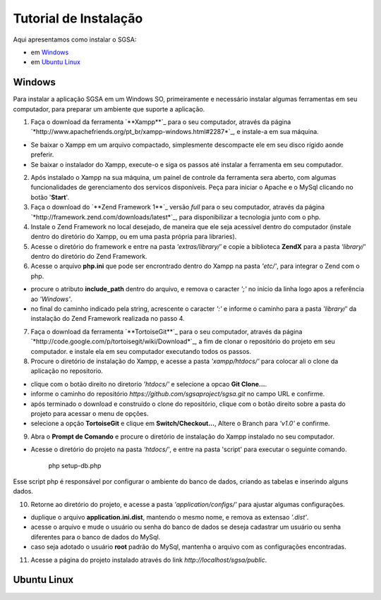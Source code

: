 ================================
Tutorial de Instalação
================================

Aqui apresentamos como instalar o SGSA:

* em `Windows`_
* em `Ubuntu Linux`_

Windows
================================

Para instalar a aplicação SGSA em um Windows SO, primeiramente e necessário instalar algumas ferramentas em seu computador, para preparar um ambiente que suporte a aplicação.

1) Faça o download da ferramenta `**Xampp**`_ para o seu computador, através da página `*http://www.apachefriends.org/pt_br/xampp-windows.html#2287*`_, e instale-a em sua máquina.

- Se baixar o Xampp em um arquivo compactado, simplesmente descompacte ele em seu disco rígido aonde preferir.
- Se baixar o instalador do Xampp, execute-o e siga os passos até instalar a ferramenta em seu computador.

2) Após instalado o Xampp na sua máquina, um painel de controle da ferramenta sera aberto, com algumas funcionalidades de gerenciamento dos servicos disponíveis. Peça para iniciar o Apache e o MySql clicando no botão '**Start**'.

3) Faça o download do `**Zend Framework 1**`_ versão *full* para o seu computador, através da página `*http://framework.zend.com/downloads/latest*`_, para disponibilizar a tecnologia junto com o php.

4) Instale o Zend Framework no local desejado, de maneira que ele seja acessível dentro do computador (instale dentro do diretório do Xampp, ou em uma pasta própria para libraries).

5) Acesse o diretório do framework e entre na pasta *'extras/library/'* e copie a biblioteca **ZendX** para a pasta *'library/'* dentro do diretório do Zend Framework.

6) Acesse o arquivo **php.ini** que pode ser encrontrado dentro do Xampp na pasta *'etc/'*, para integrar o Zend com o php.

- procure o atributo **include_path** dentro do arquivo, e remova o caracter *';'* no início da linha logo apos a referência ao *'Windows'*.
- no final do caminho indicado pela string, acrescente o caracter *':'*  e informe o caminho para a pasta *'library/'* da instalação do Zend Framework realizada no passo 4.

7) Faça o download da ferramenta `**TortoiseGit**`_ para o seu computador, através da página `*http://code.google.com/p/tortoisegit/wiki/Download*`_, a fim de clonar o repositório do projeto em seu computador. e instale ela em seu computador executando todos os passos.

8) Procure o diretório de instalação do Xampp, e acesse a pasta *'xampp/htdocs/'* para colocar ali o clone da aplicação no repositorio.

- clique com o botão direito no diretorio *'htdocs/'* e selecione a opcao **Git Clone...**.
- informe o caminho do repositório *https://github.com/sgsaproject/sgsa.git* no campo URL e confirme. 
- após terminado o download e construído o clone do repositório, clique com o botão direito sobre a pasta do projeto para acessar o menu de opções.
- selecione a opção **TortoiseGit** e clique em **Switch/Checkout...**, Altere o Branch para *'v1.0'* e confirme.

9) Abra o **Prompt de Comando** e procure o diretório de instalação do Xampp instalado no seu computador. 

- Acesse o diretório do projeto na pasta *'htdocs/'*, e entre na pasta 'script' para executar o seguinte comando.

	php setup-db.php
	
Esse script php é responsável por configurar o ambiente do banco de dados, criando as tabelas e inserindo alguns dados.

10) Retorne ao diretório do projeto, e acesse a pasta *'application/configs/'* para ajustar algumas configurações. 

- duplique o arquivo **application.ini.dist**, mantendo o mesmo nome, e remova as extensao *'.dist'*.
- acesse o arquivo e mude o usuário ou senha do banco de dados se deseja cadastrar um usuário ou senha diferentes para o banco de dados do MySql.
- caso seja adotado o usuário **root** padrão do MySql, mantenha o arquivo com as configurações encontradas.

11) Acesse a página do projeto instalado através do link *http://localhost/sgsa/public*.

Ubuntu Linux
================================

.. Windows: #Windows
.. Ubuntu Linux: #Ubuntu Linux

.. _Xampp: http://www.apachefriends.org/pt_br/xampp.html
.. _http://www.apachefriends.org/pt_br/xampp-windows.html#2287: http://www.apachefriends.org/pt_br/xampp-windows.html#2287

.. _Zend Framework 1: http://framework.zend.com
.. _http://framework.zend.com/downloads/latest: http://framework.zend.com/downloads/latest

.. _TortoiseGit: http://code.google.com/p/tortoisegit/
.. _http://code.google.com/p/tortoisegit/wiki/Download: http://code.google.com/p/tortoisegit/wiki/Download
